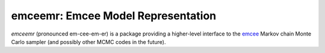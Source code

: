 emceemr: Emcee Model Representation
-----------------------------------

`emceemr` (pronounced em-cee-em-er) is a package providing a higher-level interface to the `emcee <http://dan.iel.fm/emcee/>`_ Markov chain Monte Carlo sampler (and possibly other MCMC codes in the future). 
